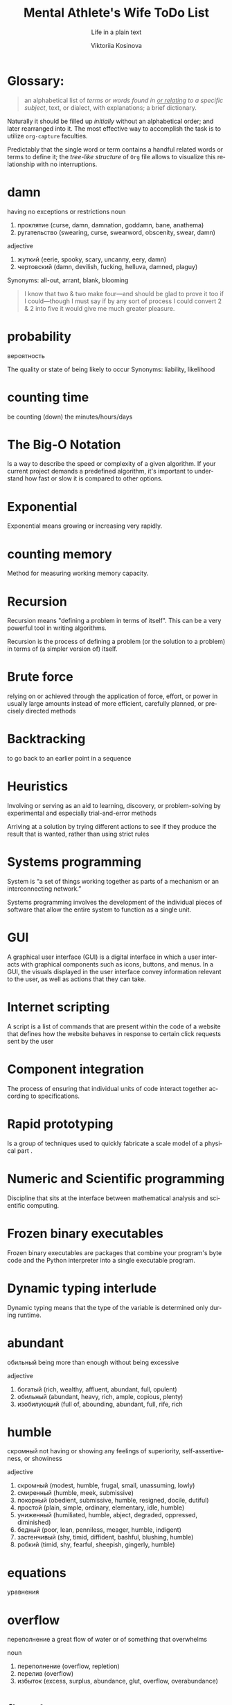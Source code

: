 #+AUTHOR:    Viktoriia Kosinova
#+TITLE:     Mental Athlete's Wife ToDo List
#+SUBTITLE:  Life in a plain text
#+EMAIL:     viqsiq@gmail.com
#+LANGUAGE: en
#+STARTUP: showall indent
#+PROPERTY: header-args :comments org

* Glossary:

#+begin_quote
an alphabetical list of /terms or words found in _or relating_ to a
specific subject/, text, or dialect, with explanations; a brief
dictionary.
#+end_quote

Naturally it should be filled up /initially/ without an alphabetical
order; and later rearranged into it. The most effective way to
accomplish the task is to utilize ~org-capture~ faculties.

Predictably that the single word or term contains a handful related
words or terms to define it; the /tree-like structure/ of ~Org~ file
allows to visualize this relationship with no interruptions.

* damn 
having no exceptions or restrictions
noun
 1. проклятие (curse, damn, damnation, goddamn, bane, anathema)
 2. ругательство (swearing, curse, swearword, obscenity, swear, damn)

adjective
 1. жуткий (eerie, spooky, scary, uncanny, eery, damn)
 2. чертовский (damn, devilish, fucking, helluva, damned, plaguy)

 Synonyms:
 all-out, arrant, blank, blooming


#+begin_quote
I know that two & two make four—and should be
glad to prove it too if I could—though I must say if
by any sort of process I could convert 2 & 2 into five
it would give me much greater pleasure.
#+end_quote

* probability

вероятность

The quality or state of being likely to occur
Synonyms:
liability, likelihood

* counting time
be counting (down) the minutes/hours/days

* The Big-O Notation
Is a way to describe the speed or complexity of a given algorithm.
If your current project demands a predefined algorithm, it's
important to understand how fast or slow it is compared
to other options.

* Exponential
Exponential means growing or increasing very rapidly.

* counting memory
Method for measuring working memory capacity.

* Recursion

Recursion means "defining a problem in terms of itself".
This can be a very powerful tool in writing algorithms.

Recursion is the process of defining a problem (or the solution
to a problem) in terms of (a simpler version of) itself.

* Brute force
relying on or achieved through the application of force, effort,
or power in usually large amounts instead of more efficient,
carefully planned, or precisely directed methods

* Backtracking
to go back to an earlier point in a sequence

* Heuristics
Involving or serving as an aid to learning, discovery, or
problem-solving by experimental and especially trial-and-error
methods

Arriving at a solution by trying different actions to see if they
produce the result that is wanted, rather than using strict rules

* Systems programming

System is “a set of things working together as parts of a
mechanism or an interconnecting network.”

Systems programming involves the development of the individual
pieces of software that allow the entire system to function
as a single unit.

* GUI
A graphical user interface (GUI) is a digital interface in which
a user interacts with graphical components such as icons, buttons,
and menus. In a GUI, the visuals displayed in the user interface
convey information relevant to the user, as well as actions that
they can take.

* Internet scripting
A script is a list of commands that are present within
the code of a website that defines how the website behaves
in response to certain click requests sent by the user

* Component integration
The process of ensuring that individual units of code interact
together according to specifications.

* Rapid prototyping
Is a group of techniques used to quickly fabricate a scale model
of a physical part .

* Numeric and Scientific programming
Discipline that sits at the interface between mathematical
analysis and scientific computing.

* Frozen binary executables
Frozen binary executables are packages that combine your
program's byte code and the Python interpreter into a
single executable program.

* Dynamic typing interlude
Dynamic typing means that the type of the variable is determined
only during runtime.

* abundant
обильный
being more than enough without being excessive

adjective
 1. богатый (rich, wealthy, affluent, abundant, full, opulent)
 2. обильный (abundant, heavy, rich, ample, copious, plenty)
 3. изобилующий (full of, abounding, abundant, full, rife, rich

* humble

скромный
not having or showing any feelings
of superiority, self-assertiveness, or showiness

adjective
 1. скромный (modest, humble, frugal, small, unassuming, lowly)
 2. смиренный (humble, meek, submissive)
 3. покорный (obedient, submissive, humble, resigned, docile, dutiful)
 4. простой (plain, simple, ordinary, elementary, idle, humble)
 5. униженный (humiliated, humble, abject, degraded, oppressed, diminished)
 6. бедный (poor, lean, penniless, meager, humble, indigent)
 7. застенчивый (shy, timid, diffident, bashful, blushing, humble)
 8. робкий (timid, shy, fearful, sheepish, gingerly, humble)

* equations
уравнения

* overflow
переполнение
a great flow of water or of something that overwhelms

noun
 1. переполнение (overflow, repletion)
 2. перелив (overflow)
 3. избыток (excess, surplus, abundance, glut, overflow, overabundance)

* flowcharts
блок-схемы

noun
 1. схема (scheme, diagram, circuit, schema, pattern, chart)
 2. диаграмма (diagram, chart, figure, graph, pattern, plot)
 3. блок-схема (flowchart)
* dump
свалка

noun
 1. свалка (dump, scramble, melee, scrimmage, rubbish dump, junk yard)
 2. отвал (dump, heap, breast, muck)
 3. дыра (hole, rent, tear, dump, hollow, bore)
 4. деньги (money, cash, currency, dollars, coin, dump)
 5. груда хлама (dump)
 6. мусорная куча (dump)

    свалка

noun
 1. свалка (dump, scramble, melee, scrimmage, rubbish dump, junk yard)
 2. отвал (dump, heap, breast, muck)
 3. дыра (hole, rent, tear, dump, hollow, bore)
 4. деньги (money, cash, currency, dollars, coin, dump)
 5. груда хлама (dump)
 6. мусорная куча (dump)

    verb
 7. сбрасывать (discard, drop, shed, dump, throw, throw off)
 8. сваливать (dump, lump, get out, drop, tip, shuffle off)
 9. вываливать (throw out, dump, tip out, empty)

* seldom

not often
   - we ​/seldom/​ go to the theater downtown because its prices are so high
*** Synonyms:
    infrequently, little, rarely
* insofar

насколько

adverb
 1. до такой степени (to such an extent, so, that, insofar, insomuch, thus)


* pseudocode
Is a description of the steps in an algorithm using a mix of conventions of
programming languages (like assignment operator, conditional operator, loop)
with informal, usually self-explanatory, notation of actions and conditions.
Pseudocode is human-friendly code that cannot be understood by
a machine.

* model
Is a set of concepts that represents a problem and its char-
acteristics

* science
a body of facts learned by study or experience
* pasture
пастбище

* barbed
колючий

adjective
 1. колючий (barbed, prickly, spiny, scratchy, thorny, spiky)
 2. колкий (caustic, poignant, prickly, barbed, sharp, pointed)
 3. с колючками (barbed, prickly)
 4. ядовитый (poisonous, venomous, toxic, noxious, toxicant, barbed)


* logic
The thought processes that have been established as leading to valid solutions to problems

*** Synonyms:
    intellection, ratiocination, reason, reasoning, sense

* concept
something imagined or pictured in the mind

* validity

период действия

noun
 1. действительность (reality, real, fact, validity, actuality, vigor)
 2. обоснованность (validity, reasonableness, foundation)
 3. законность (legality, legitimacy, validity, vigor, allowability, nomocracy)
 4. годность (fitness, validity, feasibility, availability, workability, repair)
 5. аргументированность (validity)
 6. вескость (validity, stringency)
 7. доказанность (validity)




    





    







* fuzzy

нечеткий

adjective
 1. пушистый (fluffy, fuzzy, furry, downy, cottony, feathery)
 2. неясный (unclear, obscure, vague, dim, indistinct, fuzzy)
 3. ворсистый (nappy, hairy, fuzzy, fluffy, shaggy, piled)
 4. запушенный (fuzzy)
 5. неопределенный (uncertain, vague, indefinite, ambiguous,
    indeterminate, fuzzy
* biconditional
a relation between two propositions that is true only when both
propositions are simultaneously true or false
* vice-versa

with the order changed : with the relations reversed

наоборот

adverb
 1. наоборот (vice versa, on the contrary, conversely, backwards, contrariwise, round)
 2. обратно (back, backward, inversely, backwards, vice versa, conversely)
* circuit

схема

noun
 1. схема (scheme, diagram, circuit, schema, pattern, chart)
 2. цепь (chain, circuit, range, network, series, train)
 3. контур (circuit, contour, outline, path, profile, line)
 4. кругооборот (circuit, cycle, revolution, bout)
 5. цикл (cycle, series, round, circle, circuit, tour)
  
* permutations

перестановки

noun
 1. перестановка (permutation, transposition, rearrangement, reshuffle, shift, reversal)
 2. изменение (change, variation, modification, alteration, shift, amendment)
 3. перемещение (movement, displacement, motion, transfer, relocation, migration)
* toss

бросать

verb
 1. бросать (throw, cast, drop, quit, toss, fling)
 2. вскидывать (throw up, toss, cast up)
 3. подниматься и опускаться (heave, toss)
 4. кидать (throw, toss, fling, cast, shoot, pitch)
 5. швырять (toss, throw, fling, hurl, slam, sling)
